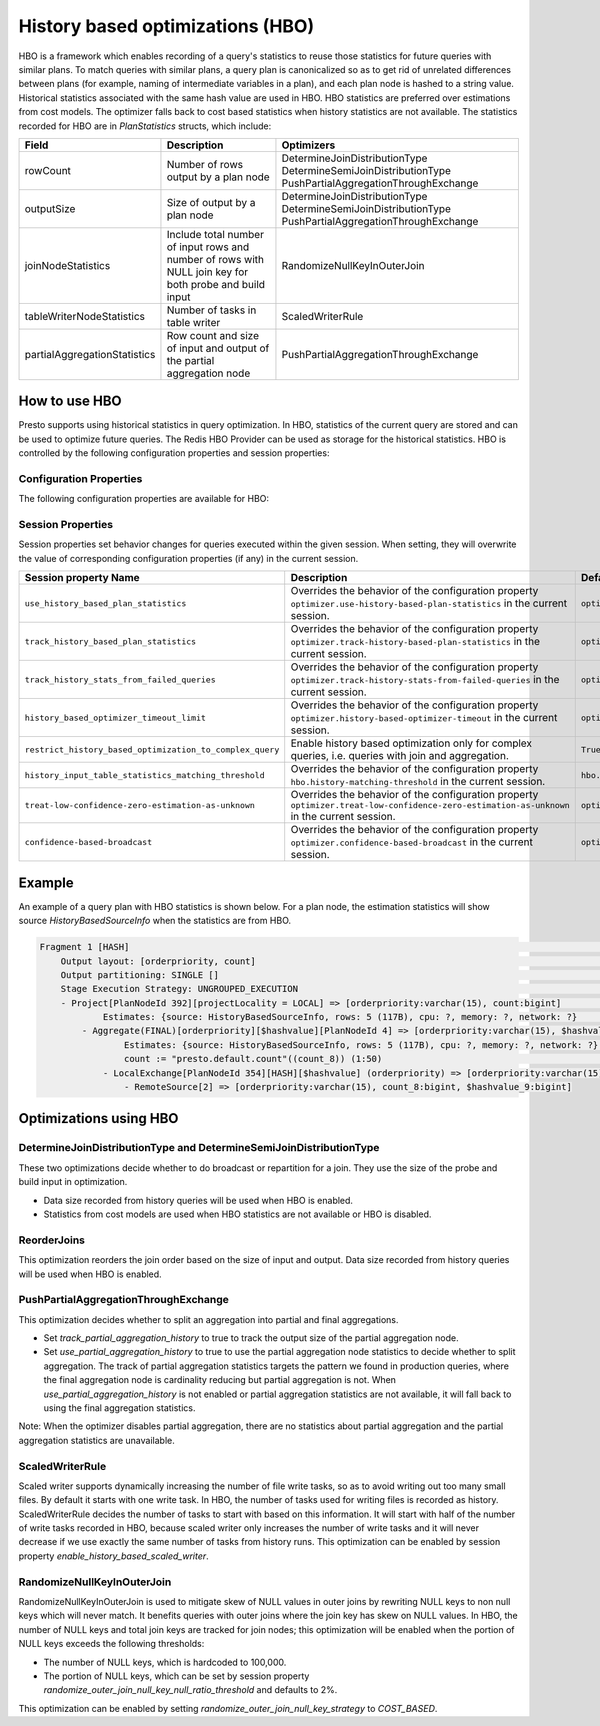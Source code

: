 =================================
History based optimizations (HBO)
=================================

HBO is a framework which enables recording of a query's statistics to reuse those statistics for future queries with similar plans. To match queries with similar plans, a query plan
is canonicalized so as to get rid of unrelated differences between plans (for example, naming of intermediate variables in a plan), and each plan node is hashed to a string value.
Historical statistics associated with the same hash value are used in HBO. HBO statistics are preferred over estimations from cost models. The optimizer falls back to cost based
statistics when history statistics are not available.
The statistics recorded for HBO are in `PlanStatistics` structs, which include:

=============================== =============================================================================================================== ===========================================================================================================
Field                           Description                                                                                                     Optimizers
=============================== =============================================================================================================== ===========================================================================================================
rowCount                        Number of rows output by a plan node                                                                            DetermineJoinDistributionType DetermineSemiJoinDistributionType PushPartialAggregationThroughExchange
outputSize                      Size of output by a plan node                                                                                   DetermineJoinDistributionType DetermineSemiJoinDistributionType PushPartialAggregationThroughExchange
joinNodeStatistics              Include total number of input rows and number of rows with NULL join key for both probe and build input         RandomizeNullKeyInOuterJoin
tableWriterNodeStatistics       Number of tasks in table writer                                                                                 ScaledWriterRule
partialAggregationStatistics    Row count and size of input and output of the partial aggregation node                                          PushPartialAggregationThroughExchange
=============================== =============================================================================================================== ===========================================================================================================

How to use HBO
--------------

Presto supports using historical statistics in query optimization. In HBO, statistics of the current query are stored and can be used to optimize future queries.
The Redis HBO Provider can be used as storage for the historical statistics. HBO is controlled by the following configuration properties and session properties:

Configuration Properties
^^^^^^^^^^^^^^^^^^^^^^^^

The following configuration properties are available for HBO:

============================================================= =========================================================================================================================== ===================================
Configuration Property Name                                   Description                                                                                                                 Default value
===========================================================   =========================================================================================================================== ===================================
``optimizer.use-history-based-plan-statistics``               Use historical statistics for query optimization.                                                                           ``False``
``optimizer.track-history-based-plan-statistics``             Recording the statistics of the current query as history statistics so as to be used by future queries.                     ``False``
``optimizer.track-history-stats-from-failed-queries``         Track history based plan statistics from complete plan fragments in failed queries.                                         ``True``
``optimizer.history-based-optimizer-timeout``                 Timeout for history based optimizer.                                                                                        ``10 seconds``
``optimizer.treat-low-confidence-zero-estimation-as-unknown`` Treat ``LOW`` confidence, zero estimations as ``UNKNOWN`` during joins.                                                     ``False``
``optimizer.confidence-based-broadcast``                      Broadcast based on the confidence of the statistics that are being used, by broadcasting the side of a joinNode which       ``False``
                                                              has the highest confidence statistics. If confidence is the same, then the original behavior will be followed.
``hbo.history-matching-threshold``                            When the size difference between current table and history table exceeds this threshold, do not match history statistics.   ``0.1``
                                                              When value is 0.0, only match history statistics when the size of the two are exactly the same.
``hbo.max-last-runs-history``                                 Number of last runs for which historical stats are stored.                                                                  ``10``
============================================================= =========================================================================================================================== ===================================

Session Properties
^^^^^^^^^^^^^^^^^^

Session properties set behavior changes for queries executed within the given session. When setting, they will overwrite the value of corresponding configuration properties (if any) in the current session.

=========================================================== ==================================================================================================== ==============================================================
Session property Name                                       Description                                                                                          Default value
=========================================================== ==================================================================================================== ==============================================================
``use_history_based_plan_statistics``                       Overrides the behavior of the configuration property                                                 ``optimizer.use-history-based-plan-statistics``
                                                            ``optimizer.use-history-based-plan-statistics`` in the current session.
``track_history_based_plan_statistics``                     Overrides the behavior of the configuration property                                                 ``optimizer.track-history-based-plan-statistics``
                                                            ``optimizer.track-history-based-plan-statistics`` in the current session.
``track_history_stats_from_failed_queries``                 Overrides the behavior of the configuration property                                                 ``optimizer.track-history-stats-from-failed-queries``
                                                            ``optimizer.track-history-stats-from-failed-queries`` in the current session.
``history_based_optimizer_timeout_limit``                   Overrides the behavior of the configuration property                                                 ``optimizer.history-based-optimizer-timeout``
                                                            ``optimizer.history-based-optimizer-timeout`` in the current session.
``restrict_history_based_optimization_to_complex_query``    Enable history based optimization only for complex queries, i.e. queries with join and aggregation.  ``True``
``history_input_table_statistics_matching_threshold``       Overrides the behavior of the configuration property                                                 ``hbo.history-matching-threshold``
                                                            ``hbo.history-matching-threshold`` in the current session.
``treat-low-confidence-zero-estimation-as-unknown``         Overrides the behavior of the configuration property
                                                            ``optimizer.treat-low-confidence-zero-estimation-as-unknown`` in the current session.                ``optimizer.treat-low-confidence-zero-estimation-as-unknown``
``confidence-based-broadcast``                              Overrides the behavior of the configuration property
                                                            ``optimizer.confidence-based-broadcast`` in the current session.                                     ``optimizer.confidence-based-broadcast``
=========================================================== ==================================================================================================== ==============================================================

Example
-------

An example of a query plan with HBO statistics is shown below. For a plan node, the estimation statistics will show source `HistoryBasedSourceInfo` when the statistics are from HBO.

.. code-block:: text

         Fragment 1 [HASH]                                                                                                                                            >
             Output layout: [orderpriority, count]                                                                                                                    >
             Output partitioning: SINGLE []                                                                                                                           >
             Stage Execution Strategy: UNGROUPED_EXECUTION                                                                                                            >
             - Project[PlanNodeId 392][projectLocality = LOCAL] => [orderpriority:varchar(15), count:bigint]                                                          >
                     Estimates: {source: HistoryBasedSourceInfo, rows: 5 (117B), cpu: ?, memory: ?, network: ?}                                                       >
                 - Aggregate(FINAL)[orderpriority][$hashvalue][PlanNodeId 4] => [orderpriority:varchar(15), $hashvalue:bigint, count:bigint]                          >
                         Estimates: {source: HistoryBasedSourceInfo, rows: 5 (117B), cpu: ?, memory: ?, network: ?}                                                   >
                         count := "presto.default.count"((count_8)) (1:50)                                                                                            >
                     - LocalExchange[PlanNodeId 354][HASH][$hashvalue] (orderpriority) => [orderpriority:varchar(15), count_8:bigint, $hashvalue:bigint]              >
                         - RemoteSource[2] => [orderpriority:varchar(15), count_8:bigint, $hashvalue_9:bigint]

    
Optimizations using HBO
-----------------------

DetermineJoinDistributionType and DetermineSemiJoinDistributionType
^^^^^^^^^^^^^^^^^^^^^^^^^^^^^^^^^^^^^^^^^^^^^^^^^^^^^^^^^^^^^^^^^^^
These two optimizations decide whether to do broadcast or repartition for a join. They use the size of the probe and build input in optimization.

* Data size recorded from history queries will be used when HBO is enabled.
* Statistics from cost models are used when HBO statistics are not available or HBO is disabled.

ReorderJoins
^^^^^^^^^^^^
This optimization reorders the join order based on the size of input and output. Data size recorded from history queries will be used when HBO is enabled.

PushPartialAggregationThroughExchange
^^^^^^^^^^^^^^^^^^^^^^^^^^^^^^^^^^^^^
This optimization decides whether to split an aggregation into partial and final aggregations.

* Set `track_partial_aggregation_history` to true to track the output size of the partial aggregation node.
* Set `use_partial_aggregation_history` to true to use the partial aggregation node statistics to decide whether to split aggregation. The track of partial aggregation statistics targets the pattern we found in production queries, where the final aggregation node is cardinality reducing but partial aggregation is not. When `use_partial_aggregation_history` is not enabled or partial aggregation statistics are not available, it will fall back to using the final aggregation statistics.

Note: When the optimizer disables partial aggregation, there are no statistics about partial aggregation and the partial aggregation statistics are unavailable.

ScaledWriterRule
^^^^^^^^^^^^^^^^
Scaled writer supports dynamically increasing the number of file write tasks, so as to avoid writing out too many small files. By default it starts with one write task.
In HBO, the number of tasks used for writing files is recorded as history. ScaledWriterRule decides the number of tasks to start with based on this information.
It will start with half of the number of write tasks recorded in HBO, because scaled writer only increases the number of write tasks and it will never decrease if we use
exactly the same number of tasks from history runs. This optimization can be enabled by session property `enable_history_based_scaled_writer`.

RandomizeNullKeyInOuterJoin
^^^^^^^^^^^^^^^^^^^^^^^^^^^
RandomizeNullKeyInOuterJoin is used to mitigate skew of NULL values in outer joins by rewriting NULL keys to non null keys which will never match.
It benefits queries with outer joins where the join key has skew on NULL values.
In HBO, the number of NULL keys and total join keys are tracked for join nodes; this optimization will be enabled when the portion of NULL keys exceeds the following thresholds:

* The number of NULL keys, which is hardcoded to 100,000.
* The portion of NULL keys, which can be set by session property `randomize_outer_join_null_key_null_ratio_threshold` and defaults to 2%.

This optimization can be enabled by setting `randomize_outer_join_null_key_strategy` to `COST_BASED`.
